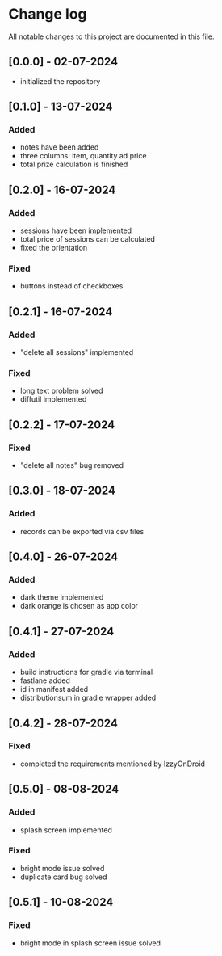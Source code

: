 * Change log

All notable changes to this project are documented in this file.

** [0.0.0] - 02-07-2024

  - initialized the repository

** [0.1.0] - 13-07-2024

*** Added
   - notes have been added
   - three columns: item, quantity ad price
   - total prize calculation is finished

** [0.2.0] - 16-07-2024

*** Added
   - sessions have been implemented
   - total price of sessions can be calculated
   - fixed the orientation

*** Fixed
   - buttons instead of checkboxes

** [0.2.1] - 16-07-2024

*** Added
   - "delete all sessions" implemented

*** Fixed
   - long text problem solved
   - diffutil implemented

** [0.2.2] - 17-07-2024

*** Fixed
   - "delete all notes" bug removed

** [0.3.0] - 18-07-2024

*** Added
   - records can be exported via csv files

** [0.4.0] - 26-07-2024

*** Added
   - dark theme implemented
   - dark orange is chosen as app color

** [0.4.1] - 27-07-2024

*** Added
   - build instructions for gradle via terminal
   - fastlane added
   - id in manifest added
   - distributionsum in gradle wrapper added

** [0.4.2] - 28-07-2024

*** Fixed
   - completed the requirements mentioned by IzzyOnDroid

** [0.5.0] - 08-08-2024

*** Added
   - splash screen implemented

*** Fixed
   - bright mode issue solved
   - duplicate card bug solved

** [0.5.1] - 10-08-2024

*** Fixed
   - bright mode in splash screen issue solved
